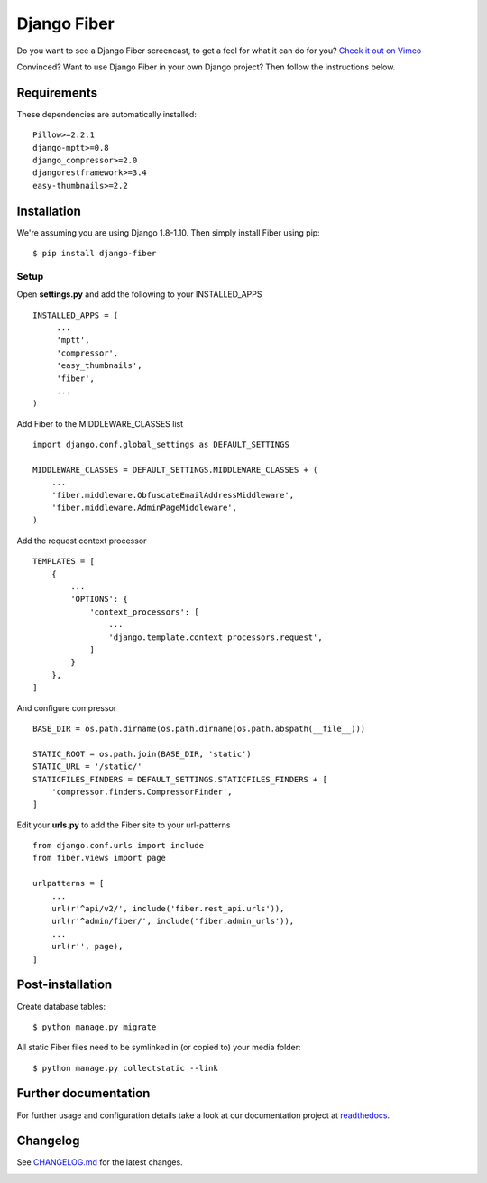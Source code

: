 Django Fiber
============

|Travis build image| |PyPI version| |Coverage Status|

Do you want to see a Django Fiber screencast, to get a feel for what  it can do
for you? `Check it out on Vimeo <http://vimeo.com/ridethepony/django-fiber>`_

Convinced? Want to use Django Fiber in your own Django project? Then follow the
instructions below.

Requirements
------------

These dependencies are automatically installed::

    Pillow>=2.2.1
    django-mptt>=0.8
    django_compressor>=2.0
    djangorestframework>=3.4
    easy-thumbnails>=2.2

Installation
------------

We're assuming you are using Django 1.8-1.10. Then simply install Fiber
using pip::

    $ pip install django-fiber



Setup
~~~~~

Open **settings.py** and add the following to your INSTALLED_APPS

::

   INSTALLED_APPS = (
        ...
        'mptt',
        'compressor',
        'easy_thumbnails',
        'fiber',
        ...
   )

Add Fiber to the MIDDLEWARE_CLASSES list

::

    import django.conf.global_settings as DEFAULT_SETTINGS

    MIDDLEWARE_CLASSES = DEFAULT_SETTINGS.MIDDLEWARE_CLASSES + (
        ...
        'fiber.middleware.ObfuscateEmailAddressMiddleware',
        'fiber.middleware.AdminPageMiddleware',
    )

Add the request context processor

::

    TEMPLATES = [
        {
            ...
            'OPTIONS': {
                'context_processors': [
                    ...
                    'django.template.context_processors.request',
                ]
            }
        },
    ]

And configure compressor

::

    BASE_DIR = os.path.dirname(os.path.dirname(os.path.abspath(__file__)))

    STATIC_ROOT = os.path.join(BASE_DIR, 'static')
    STATIC_URL = '/static/'
    STATICFILES_FINDERS = DEFAULT_SETTINGS.STATICFILES_FINDERS + [
        'compressor.finders.CompressorFinder',
    ]

Edit your **urls.py** to add the Fiber site to your url-patterns

::

    from django.conf.urls import include
    from fiber.views import page

    urlpatterns = [
        ...
        url(r'^api/v2/', include('fiber.rest_api.urls')),
        url(r'^admin/fiber/', include('fiber.admin_urls')),
        ...
        url(r'', page),
    ]

Post-installation
-----------------

Create database tables::

    $ python manage.py migrate

All static Fiber files need to be symlinked in (or copied to) your media
folder::

    $ python manage.py collectstatic --link

Further documentation
---------------------

For further usage and configuration details take a look at our
documentation project at
`readthedocs <https://django-fiber.readthedocs.org/>`__.

Changelog
---------

See `CHANGELOG.md <https://github.com/ridethepony/django-fiber/blob/master/CHANGELOG.md>`_
for the latest changes.

|Analytics|

.. |Travis build image| image:: https://secure.travis-ci.org/ridethepony/django-fiber.svg?branch=dev
   :target: http://travis-ci.org/#!/ridethepony/django-fiber
.. |PyPI version| image:: https://img.shields.io/pypi/v/django-fiber.svg
   :target: https://pypi.python.org/pypi/django-fiber/
.. |Coverage Status| image:: https://coveralls.io/repos/ridethepony/django-fiber/badge.svg?branch=dev
   :target: https://coveralls.io/r/ridethepony/django-fiber
.. |Analytics| image:: https://ga-beacon.appspot.com/UA-24341330-5/django-fiber/readme
   :target: https://github.com/ridethepony/django-fiber
